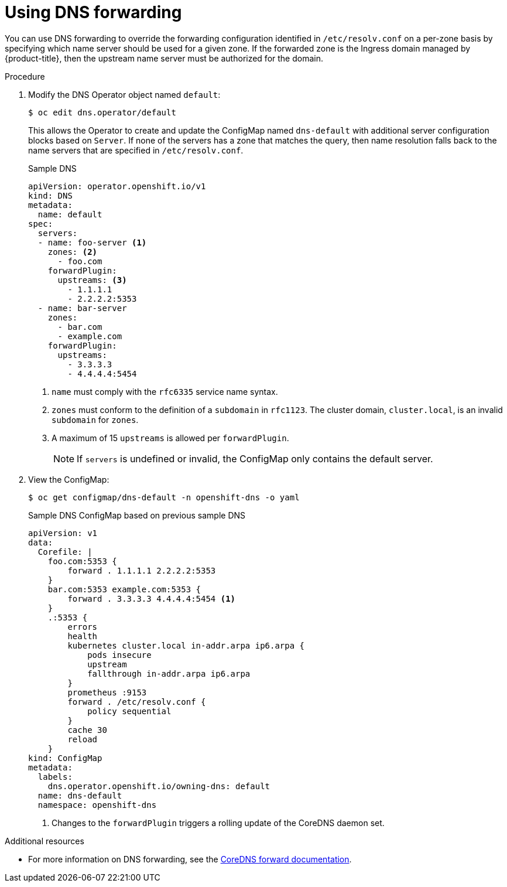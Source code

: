// Module included in the following assemblies:
//
// * networking/dns-operator.adoc

[id="nw-dns-forward_{context}"]
= Using DNS forwarding

You can use DNS forwarding to override the forwarding configuration identified in `/etc/resolv.conf` on a per-zone basis by specifying which name server should be used for a given zone. If the forwarded zone is the Ingress domain managed by {product-title}, then the upstream name server must be authorized for the domain.

.Procedure

. Modify the DNS Operator object named `default`:
+
[source,terminal]
----
$ oc edit dns.operator/default
----
+
This allows the Operator to create and update the ConfigMap named `dns-default` with additional server configuration blocks based on `Server`. If none of the servers has a zone that matches the query, then name resolution falls back to the name servers that are specified in `/etc/resolv.conf`.
+
.Sample DNS
[source,yaml]
----
apiVersion: operator.openshift.io/v1
kind: DNS
metadata:
  name: default
spec:
  servers:
  - name: foo-server <1>
    zones: <2>
      - foo.com
    forwardPlugin:
      upstreams: <3>
        - 1.1.1.1
        - 2.2.2.2:5353
  - name: bar-server
    zones:
      - bar.com
      - example.com
    forwardPlugin:
      upstreams:
        - 3.3.3.3
        - 4.4.4.4:5454
----
<1> `name` must comply with the `rfc6335` service name syntax.
<2> `zones` must conform to the definition of a `subdomain` in `rfc1123`. The cluster domain, `cluster.local`, is an invalid `subdomain` for `zones`.
<3> A maximum of 15 `upstreams` is allowed per `forwardPlugin`.
+
[NOTE]
====
If `servers` is undefined or invalid, the ConfigMap only contains the default server.
====
+
. View the ConfigMap:
+
[source,terminal]
----
$ oc get configmap/dns-default -n openshift-dns -o yaml
----
+
.Sample DNS ConfigMap based on previous sample DNS
[source,yaml]
----
apiVersion: v1
data:
  Corefile: |
    foo.com:5353 {
        forward . 1.1.1.1 2.2.2.2:5353
    }
    bar.com:5353 example.com:5353 {
        forward . 3.3.3.3 4.4.4.4:5454 <1>
    }
    .:5353 {
        errors
        health
        kubernetes cluster.local in-addr.arpa ip6.arpa {
            pods insecure
            upstream
            fallthrough in-addr.arpa ip6.arpa
        }
        prometheus :9153
        forward . /etc/resolv.conf {
            policy sequential
        }
        cache 30
        reload
    }
kind: ConfigMap
metadata:
  labels:
    dns.operator.openshift.io/owning-dns: default
  name: dns-default
  namespace: openshift-dns
----
<1> Changes to the `forwardPlugin` triggers a rolling update of the CoreDNS daemon set.

.Additional resources

* For more information on DNS forwarding, see the link:https://coredns.io/plugins/forward/[CoreDNS forward documentation].
